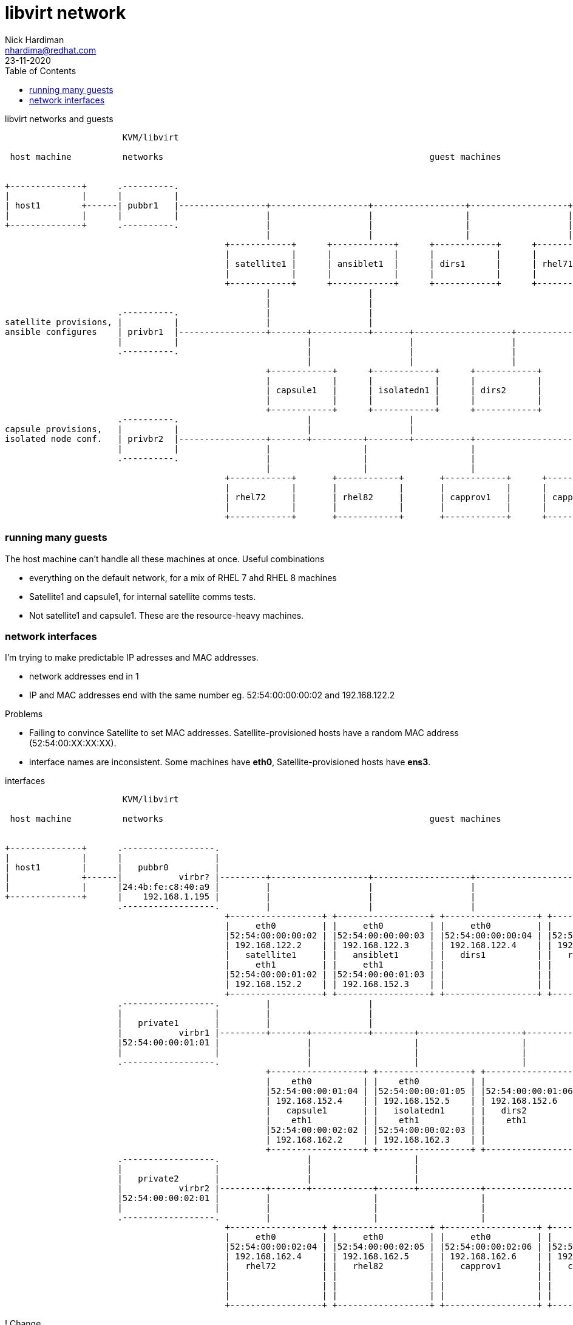 = libvirt network 
Nick Hardiman <nhardima@redhat.com>
:source-highlighter: pygments
:toc: 
:revdate: 23-11-2020



.libvirt networks and guests 
[a2s,libvirt-test-network-4]
....
                       KVM/libvirt

 host machine          networks                                                    guest machines


+--------------+      .----------.
|              |      |          |
| host1        +------| pubbr1   |-----------------+-------------------+------------------+-------------------+-----------------+--------+
|              |      |          |                 |                   |                  |                   |                 |
+--------------+      .----------.                 |                   |                  |                   |                 |
                                                   |                   |                  |                   |                 |
                                           +------------+      +------------+      +------------+      +------------+      +------------+
                                           |            |      |            |      |            |      |            |      |            |
                                           | satellite1 |      | ansiblet1  |      | dirs1      |      | rhel71     |      | rhel81     |
                                           |            |      |            |      |            |      |            |      |            |
                                           +------------+      +------------+      +------------+      +------------+      +------------+
                                                   |                   |
                                                   |                   |
                      .----------.                 |                   |
satellite provisions, |          |                 |                   |
ansible configures    | privbr1  |-----------------+-------+-----------+-------+-------------------+-------------------+----------------+
                      |          |                         |                   |                   |                   |         
                      .----------.                         |                   |                   |                   |         
                                                           |                   |                   |                   |           
                                                   +------------+      +------------+      +------------+      +------------+   
                                                   |            |      |            |      |            |      |            |   
                                                   | capsule1   |      | isolatedn1 |      | dirs2      |      | satprov1   |  
                                                   |            |      |            |      |            |      |            |   
                                                   +------------+      +------------+      +------------+      +------------+   
                      .----------.                         |                   |
capsule provisions,   |          |                         |                   |
isolated node conf.   | privbr2  |-----------------+-------+----------+--------+-----------+-------------------+------------------------+
                      |          |                 |                  |                    |                   |              
                      .----------.                 |                  |                    |                   |                 
                                                   |                  |                    |                   |                    
                                           +------------+       +------------+       +------------+      +------------+      
                                           |            |       |            |       |            |      |            |    
                                           | rhel72     |       | rhel82     |       | capprov1   |      | capprov2   |      
                                           |            |       |            |       |            |      |            |     
                                           +------------+       +------------+       +------------+      +------------+     
....



=== running many guests  

The host machine can't handle all these machines at once. 
Useful combinations  

* everything on the default network, for a mix of RHEL 7 ahd RHEL 8 machines
* Satellite1 and capsule1, for internal satellite comms tests.
* Not satellite1 and capsule1. These are the resource-heavy machines.





=== network interfaces 


I'm trying to make predictable IP adresses and MAC addresses. 

* network addresses end in 1
* IP and MAC addresses end with the same number eg. 52:54:00:00:00:02 and 192.168.122.2

Problems

* Failing to convince Satellite to set MAC addresses. Satellite-provisioned hosts have a random MAC address (52:54:00:XX:XX:XX).
* interface names are inconsistent. Some machines have *eth0*, Satellite-provisioned hosts have *ens3*. 


.interfaces 
[a2s,libvirt-test-network-5]
....


                       KVM/libvirt

 host machine          networks                                                    guest machines


+--------------+      .------------------.
|              |      |                  |
| host1        |      |   pubbr0         |
|              +------|           virbr? |---------+-------------------+-------------------+-------------------+-------------------+------+
|              |      |24:4b:fe:c8:40:a9 |         |                   |                   |                   |                   |
+--------------+      |    192.168.1.195 |         |                   |                   |                   |                   |
                      .------------------.         |                   |                   |                   |                   |
                                           +------------------+ +------------------+ +------------------+ +------------------+ +------------------+
                                           |     eth0         | |     eth0         | |     eth0         | |    eth0          | |    eth0          |
                                           |52:54:00:00:00:02 | |52:54:00:00:00:03 | |52:54:00:00:00:04 | |52:54:00:00:00:05 | |52:54:00:00:00:06 |
                                           | 192.168.122.2    | | 192.168.122.3    | | 192.168.122.4    | | 192.168.122.5    | | 192.168.122.6    |
                                           |   satellite1     | |   ansiblet1      | |   dirs1          | |   rhel71         | |   rhel81         |
                                           |     eth1         | |     eth1         | |                  | |                  | |                  |
                                           |52:54:00:00:01:02 | |52:54:00:00:01:03 | |                  | |                  | |                  |
                                           | 192.168.152.2    | | 192.168.152.3    | |                  | |                  | |                  |
                                           +------------------+ +------------------+ +------------------+ +------------------+ +------------------+ 
                      .------------------.         |                   |
                      |                  |         |                   |
                      |   private1       |         |                   |
                      |           virbr1 |---------+-------+-----------+--------+--------------------+--------------------+---------------+
                      |52:54:00:00:01:01 |                 |                    |                    |                    |
                      |                  |                 |                    |                    |                    |
                      .------------------.                 |                    |                    |                    |
                                                   +------------------+ +------------------+ +------------------+ +------------------+
                                                   |    eth0          | |    eth0          | |                  | |                  |
                                                   |52:54:00:00:01:04 | |52:54:00:00:01:05 | |52:54:00:00:01:06 | |52:54:00:00:01:07 |
                                                   | 192.168.152.4    | | 192.168.152.5    | | 192.168.152.6    | | 192.168.152.7    |
                                                   |   capsule1       | |   isolatedn1     | |   dirs2          | |   satprov1       |
                                                   |    eth1          | |    eth1          | |    eth1          | |    eth1          |
                                                   |52:54:00:00:02:02 | |52:54:00:00:02:03 | |                  | |                  |
                                                   | 192.168.162.2    | | 192.168.162.3    | |                  | |                  |
                                                   +------------------+ +------------------+ +------------------+ +------------------+
                      .------------------.                 |                    |
                      |                  |                 |                    |
                      |   private2       |                 |                    |
                      |           virbr2 |---------+-------+------------+-------+------------+--------------------+-----------------------+
                      |52:54:00:00:02:01 |         |                    |                    |                    |
                      |                  |         |                    |                    |                    |
                      .------------------.         |                    |                    |                    |
                                           +------------------+ +------------------+ +------------------+ +------------------+
                                           |     eth0         | |     eth0         | |     eth0         | |     eth0         | 
                                           |52:54:00:00:02:04 | |52:54:00:00:02:05 | |52:54:00:00:02:06 | |52:54:00:00:02:07 | 
                                           | 192.168.162.4    | | 192.168.162.5    | | 192.168.162.6    | | 192.168.162.7    |
                                           |   rhel72         | |   rhel82         | |   capprov1       | |   capprov2       | 
                                           |                  | |                  | |                  | |                  |
                                           |                  | |                  | |                  | |                  |
                                           |                  | |                  | |                  | |                  |
                                           +------------------+ +------------------+ +------------------+ +------------------+
....


! Change 

This table is out of date. 

.guest interfaces and addresses
[%header,format=csv]
|===
name,       interface, MAC, IP, domain
*default*,       *virbr0*, 52:54:00:00:00:01, 192.168.122.1, lab.example.com
satellite1,      eth0,   52:54:00:00:00:02, 192.168.122.2, lab.example.com
ansiblet1,       eth0,   52:54:00:00:00:03, 192.168.122.3, lab.example.com
guest1,          eth0,   52:54:00:00:00:04, 192.168.122.4, lab.example.com
guest2,          eth0,   52:54:00:00:00:05, 192.168.122.5, lab.example.com
guest3,          eth0,   52:54:00:00:00:06, 192.168.122.6, lab.example.com
*private1*,      *virbr1*, 52:54:00:00:01:01, -, private.example.com
satellite1,      eth1,   52:54:00:00:01:02, 192.168.152.2, private.example.com
ansiblet1,       eth1,   52:54:00:00:01:03, 192.168.152.3, private.example.com
capsule1,        eth0,   52:54:00:00:01:04, 192.168.152.4, private.example.com
isolatedn1,      eth0,   52:54:00:00:01:05, 192.168.152.5, private.example.com
*private2*,      *virbr2*, 52:54:00:00:02:01, -, private.example.com
capsule1,        eth1,   52:54:00:00:02:02, 192.168.162.2, private.example.com
isolatedn1,      eth1,   52:54:00:00:02:03, 192.168.162.3, private.example.com
guest4,          eth0,   52:54:00:00:02:04, 192.168.162.4, private.example.com
guest5,          eth0,   52:54:00:00:02:05, 192.168.162.5, private.example.com
guest6,          eth0,   52:54:00:00:02:06, 192.168.162.6, private.example.com

|===






